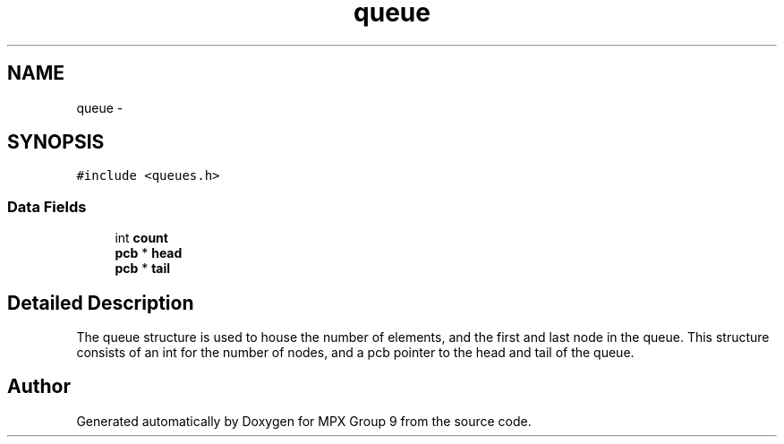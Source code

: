 .TH "queue" 3 "Fri Mar 18 2016" "MPX Group 9" \" -*- nroff -*-
.ad l
.nh
.SH NAME
queue \- 
.SH SYNOPSIS
.br
.PP
.PP
\fC#include <queues\&.h>\fP
.SS "Data Fields"

.in +1c
.ti -1c
.RI "int \fBcount\fP"
.br
.ti -1c
.RI "\fBpcb\fP * \fBhead\fP"
.br
.ti -1c
.RI "\fBpcb\fP * \fBtail\fP"
.br
.in -1c
.SH "Detailed Description"
.PP 
The queue structure is used to house the number of elements, and the first and last node in the queue\&. This structure consists of an int for the number of nodes, and a pcb pointer to the head and tail of the queue\&. 

.SH "Author"
.PP 
Generated automatically by Doxygen for MPX Group 9 from the source code\&.
